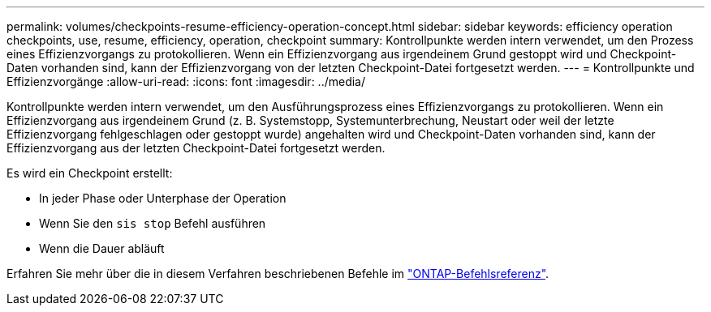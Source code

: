 ---
permalink: volumes/checkpoints-resume-efficiency-operation-concept.html 
sidebar: sidebar 
keywords: efficiency operation checkpoints, use, resume, efficiency, operation, checkpoint 
summary: Kontrollpunkte werden intern verwendet, um den Prozess eines Effizienzvorgangs zu protokollieren. Wenn ein Effizienzvorgang aus irgendeinem Grund gestoppt wird und Checkpoint-Daten vorhanden sind, kann der Effizienzvorgang von der letzten Checkpoint-Datei fortgesetzt werden. 
---
= Kontrollpunkte und Effizienzvorgänge
:allow-uri-read: 
:icons: font
:imagesdir: ../media/


[role="lead"]
Kontrollpunkte werden intern verwendet, um den Ausführungsprozess eines Effizienzvorgangs zu protokollieren. Wenn ein Effizienzvorgang aus irgendeinem Grund (z. B. Systemstopp, Systemunterbrechung, Neustart oder weil der letzte Effizienzvorgang fehlgeschlagen oder gestoppt wurde) angehalten wird und Checkpoint-Daten vorhanden sind, kann der Effizienzvorgang aus der letzten Checkpoint-Datei fortgesetzt werden.

Es wird ein Checkpoint erstellt:

* In jeder Phase oder Unterphase der Operation
* Wenn Sie den `sis stop` Befehl ausführen
* Wenn die Dauer abläuft


Erfahren Sie mehr über die in diesem Verfahren beschriebenen Befehle im link:https://docs.netapp.com/us-en/ontap-cli/["ONTAP-Befehlsreferenz"^].
